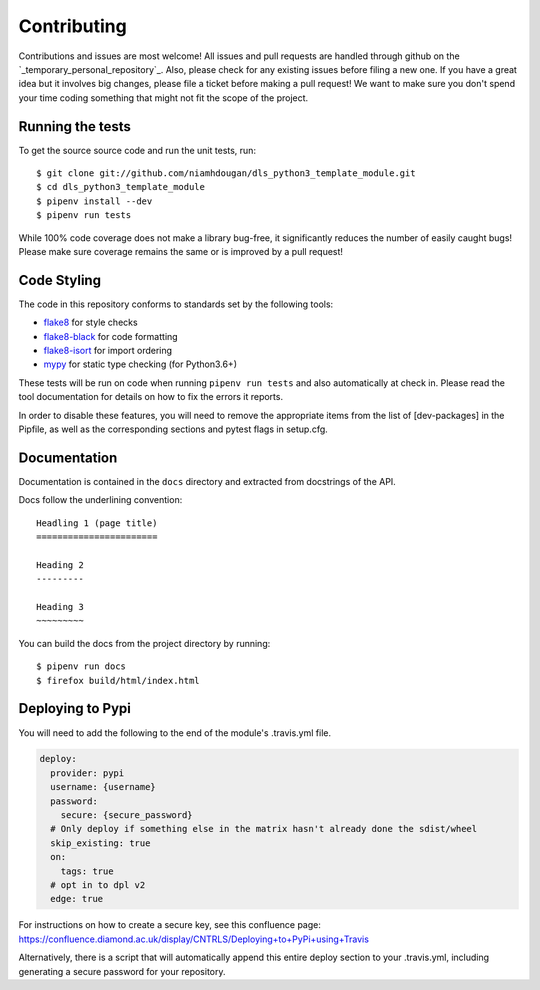 Contributing
============

Contributions and issues are most welcome! All issues and pull requests are
handled through github on the `_temporary_personal_repository`_. Also, please check for
any existing issues before filing a new one. If you have a great idea but it
involves big changes, please file a ticket before making a pull request! We
want to make sure you don't spend your time coding something that might not fit
the scope of the project.

.. _temporary_personal_repository: https://github.com/niamhdougan/dls_python3_template_module/issues

Running the tests
-----------------

To get the source source code and run the unit tests, run::

    $ git clone git://github.com/niamhdougan/dls_python3_template_module.git
    $ cd dls_python3_template_module
    $ pipenv install --dev
    $ pipenv run tests

While 100% code coverage does not make a library bug-free, it significantly
reduces the number of easily caught bugs! Please make sure coverage remains the
same or is improved by a pull request!

Code Styling
------------

The code in this repository conforms to standards set by the following tools:

- flake8_ for style checks
- flake8-black_ for code formatting
- flake8-isort_ for import ordering
- mypy_ for static type checking (for Python3.6+)

.. _flake8: http://flake8.pycqa.org/en/latest/
.. _flake8-isort: https://github.com/gforcada/flake8-isort
.. _flake8-black: https://github.com/peterjc/flake8-black
.. _mypy: https://github.com/python/mypy

These tests will be run on code when running ``pipenv run tests`` and also
automatically at check in. Please read the tool documentation for details
on how to fix the errors it reports.

In order to disable these features, you will need to remove the
appropriate items from the list of [dev-packages] in the Pipfile,
as well as the corresponding sections and pytest flags in setup.cfg.

Documentation
-------------

Documentation is contained in the ``docs`` directory and extracted from
docstrings of the API.

Docs follow the underlining convention::

    Headling 1 (page title)
    =======================

    Heading 2
    ---------

    Heading 3
    ~~~~~~~~~


You can build the docs from the project directory by running::

    $ pipenv run docs
    $ firefox build/html/index.html

Deploying to Pypi
-----------------

You will need to add the following to the end of the module's .travis.yml file.

.. code-block:: yaml

    deploy:
      provider: pypi
      username: {username}
      password:
        secure: {secure_password}
      # Only deploy if something else in the matrix hasn't already done the sdist/wheel
      skip_existing: true
      on:
        tags: true
      # opt in to dpl v2
      edge: true

For instructions on how to create a secure key, see this confluence page:
https://confluence.diamond.ac.uk/display/CNTRLS/Deploying+to+PyPi+using+Travis

Alternatively, there is a script that will automatically append this entire
deploy section to your .travis.yml, including generating a secure password
for your repository.
